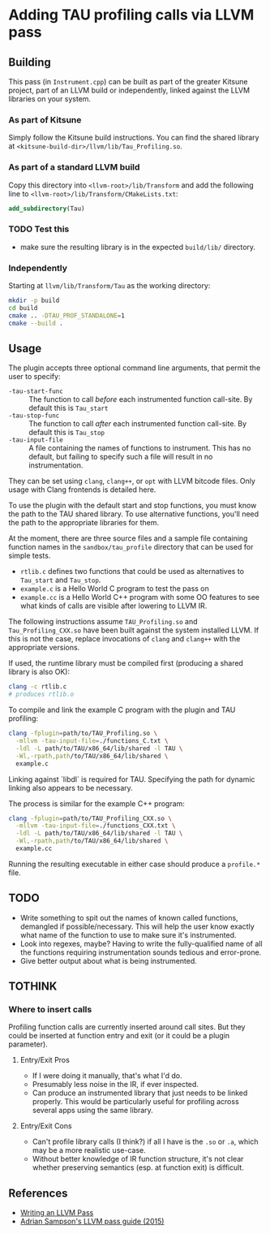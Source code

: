 #+PANDOC_OPTIONS: table-of-contents:t

* Adding TAU profiling calls via LLVM pass

  
** Building

This pass (in =Instrument.cpp=) can be built as part of the greater Kitsune
project, part of an LLVM build or independently, linked against the LLVM
libraries on your system.

*** As part of Kitsune

Simply follow the Kitsune build instructions.  You can find the shared library
at =<kitsune-build-dir>/llvm/lib/Tau_Profiling.so=.

*** As part of a standard LLVM build

Copy this directory into =<llvm-root>/lib/Transform= and add the following line
to =<llvm-root>/lib/Transform/CMakeLists.txt=:

#+BEGIN_SRC cmake
add_subdirectory(Tau)
#+END_SRC


*** TODO Test this 

- make sure the resulting library is in the expected =build/lib/= directory.


*** Independently

Starting at =llvm/lib/Transform/Tau= as the working directory:

#+BEGIN_SRC sh
mkdir -p build
cd build
cmake .. -DTAU_PROF_STANDALONE=1
cmake --build .
#+END_SRC


** Usage

The plugin accepts three optional command line arguments, that permit the user to specify:

- =-tau-start-func= :: The function to call /before/ each instrumented function
     call-site. By default this is ~Tau_start~
- =-tau-stop-func= :: The function to call /after/ each instrumented function
     call-site. By default this is ~Tau_stop~
- =-tau-input-file= :: A file containing the names of functions to
     instrument. This has no default, but failing to specify such a file will
     result in no instrumentation.

They can be set using =clang=, =clang++=, or =opt= with LLVM bitcode files.
Only usage with Clang frontends is detailed here.

To use the plugin with the default start and stop functions, you must know the
path to the TAU shared library.  To use alternative functions, you'll need the
path to the appropriate libraries for them.

At the moment, there are three source files and a sample file containing
function names in the =sandbox/tau_profile= directory that can be used for
simple tests.

- =rtlib.c= defines two functions that could be used as alternatives to
  ~Tau_start~ and ~Tau_stop~.
- =example.c= is a Hello World C program to test the pass on
- =example.cc= is a Hello World C++ program with some OO features to see what
  kinds of calls are visible after lowering to LLVM IR.

The following instructions assume =TAU_Profiling.so= and =Tau_Profiling_CXX.so=
have been built against the system installed LLVM.  If this is not the case,
replace invocations of =clang= and =clang++= with the appropriate versions.

If used, the runtime library must be compiled first (producing a shared library
is also OK):

#+BEGIN_SRC sh
clang -c rtlib.c
# produces rtlib.o
#+END_SRC

To compile and link the example C program with the plugin and TAU profiling:

#+BEGIN_SRC sh
clang -fplugin=path/to/TAU_Profiling.so \
  -mllvm -tau-input-file=./functions_C.txt \
  -ldl -L path/to/TAU/x86_64/lib/shared -l TAU \
  -Wl,-rpath,path/to/TAU/x86_64/lib/shared \
  example.c
#+END_SRC

Linking against `libdl` is required for TAU.  Specifying the path for dynamic
linking also appears to be necessary.


The process is similar for the example C++ program:

#+BEGIN_SRC sh
clang -fplugin=path/to/TAU_Profiling_CXX.so \
  -mllvm -tau-input-file=./functions_CXX.txt \
  -ldl -L path/to/TAU/x86_64/lib/shared -l TAU \
  -Wl,-rpath,path/to/TAU/x86_64/lib/shared \
  example.cc
#+END_SRC


Running the resulting executable in either case should produce a =profile.*= file.

** TODO

- Write something to spit out the names of known called functions, demangled if
  possible/necessary.  This will help the user know exactly what name of the
  function to use to make sure it's instrumented.
- Look into regexes, maybe?  Having to write the fully-qualified name of all the
  functions requiring instrumentation sounds tedious and error-prone.
- Give better output about what is being instrumented.

** TOTHINK

*** Where to insert calls

Profiling function calls are currently inserted around call sites. But they
could be inserted at function entry and exit (or it could be a plugin
parameter).

**** Entry/Exit Pros

- If I were doing it manually, that's what I'd do.
- Presumably less noise in the IR, if ever inspected.
- Can produce an instrumented library that just needs to be linked properly.
  This would be particularly useful for profiling across several apps using the
  same library.

**** Entry/Exit Cons

- Can't profile library calls (I think?) if all I have is the =.so= or =.a=,
  which may be a more realistic use-case.
- Without better knowledge of IR function structure, it's not clear whether
  preserving semantics (esp. at function exit) is difficult.




** References

- [[http://llvm.org/docs/WritingAnLLVMPass.html][Writing an LLVM Pass]]
- [[https://www.cs.cornell.edu/~asampson/blog/llvm.html][Adrian Sampson's LLVM pass guide (2015)]]

